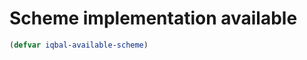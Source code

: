 * Scheme implementation available
  #+BEGIN_SRC emacs-lisp
    (defvar iqbal-available-scheme)
  #+END_SRC
